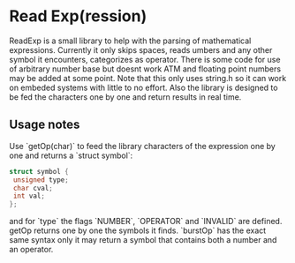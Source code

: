 * Read Exp(ression)
  ReadExp is a small library to help with the parsing of mathematical
  expressions. Currently it only skips spaces, reads umbers and any
  other symbol it encounters, categorizes as operator. There is some
  code for use of arbitrary number base but doesnt work ATM and
  floating point numbers may be added at some point. Note that this
  only uses string.h so it can work on embeded systems with little to
  no effort. Also the library is designed to be fed the characters one
  by one and return results in real time.

** Usage notes
   Use `getOp(char)` to feed the library characters of the expression
   one by one and returns a `struct symbol`:


   #+BEGIN_SRC C
   struct symbol {
    unsigned type;
    char cval;
    int val;
   };
   #+END_SRC

   and for `type` the flags `NUMBER`, `OPERATOR` and `INVALID` are
   defined. getOp returns one by one the symbols it finds. `burstOp`
   has the exact same syntax only it may return a symbol that contains
   both a number and an operator.
